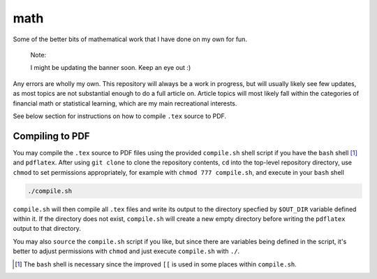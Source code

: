 .. README.rst for my "math" repo

math
====

.. image:: ./banner.png
   :alt: ./banner.png
   :align: center

Some of the better bits of mathematical work that I have done on my own for fun.

   Note:

   I might be updating the banner soon. Keep an eye out :)

Any errors are wholly my own. This repository will always be a work in progress,
but will usually likely see few updates, as most topics are not substantial
enough to do a full article on. Article topics will most likely fall within the
categories of financial math or statistical learning, which are my main
recreational interests.

See below section for instructions on how to compile ``.tex`` source to PDF.

Compiling to PDF
----------------

You may compile the ``.tex`` source to PDF files using the provided
``compile.sh`` shell script if you have the ``bash`` shell [#]_ and
``pdflatex``. After using ``git clone`` to clone the repository contents, ``cd``
into the top-level repository directory, use ``chmod`` to set permissions
appropriately, for example with ``chmod 777 compile.sh``, and execute in your
``bash`` shell

.. code:: bash

   ./compile.sh

``compile.sh`` will then compile all ``.tex`` files and write its output to the
directory specfied by ``$OUT_DIR`` variable defined within it. If the directory
does not exist, ``compile.sh`` will create a new empty directory before writing
the ``pdflatex`` output to that directory.

You may also ``source`` the ``compile.sh`` script if you like, but since there
are variables being defined in the script, it's better to adjust permissions
with ``chmod`` and just execute ``compile.sh`` with ``./``.

.. [#] The ``bash`` shell is necessary since the improved ``[[`` is used in some
   places within ``compile.sh``.